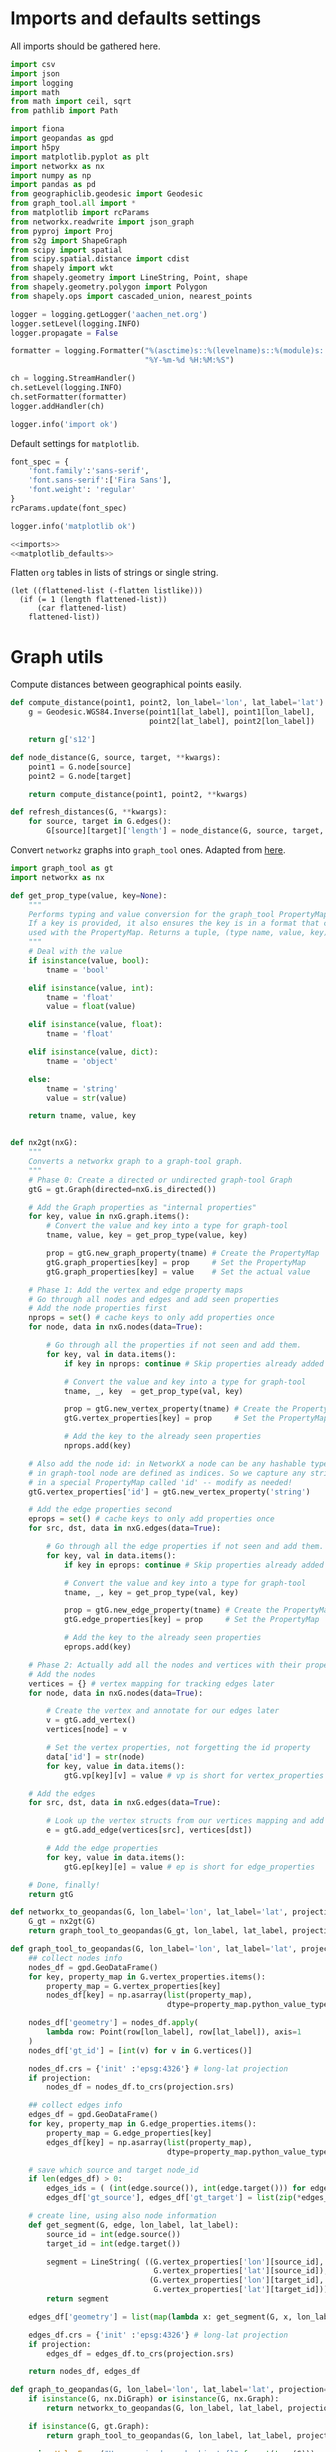 #+STARTUP: indent

* Imports and defaults settings
All imports should be gathered here.

#+NAME: imports
#+BEGIN_SRC python
  import csv
  import json
  import logging
  import math
  from math import ceil, sqrt
  from pathlib import Path

  import fiona
  import geopandas as gpd
  import h5py
  import matplotlib.pyplot as plt
  import networkx as nx
  import numpy as np
  import pandas as pd
  from geographiclib.geodesic import Geodesic
  from graph_tool.all import *
  from matplotlib import rcParams
  from networkx.readwrite import json_graph
  from pyproj import Proj
  from s2g import ShapeGraph
  from scipy import spatial
  from scipy.spatial.distance import cdist
  from shapely import wkt
  from shapely.geometry import LineString, Point, shape
  from shapely.geometry.polygon import Polygon
  from shapely.ops import cascaded_union, nearest_points

  logger = logging.getLogger('aachen_net.org')
  logger.setLevel(logging.INFO)
  logger.propagate = False

  formatter = logging.Formatter("%(asctime)s::%(levelname)s::%(module)s::%(message)s",
                                "%Y-%m-%d %H:%M:%S")

  ch = logging.StreamHandler()
  ch.setLevel(logging.INFO)
  ch.setFormatter(formatter)
  logger.addHandler(ch)

  logger.info('import ok')
#+END_SRC

Default settings for ~matplotlib~.

#+NAME: matplotlib_defaults
#+BEGIN_SRC python
  font_spec = {
      'font.family':'sans-serif',
      'font.sans-serif':['Fira Sans'],
      'font.weight': 'regular'
  }
  rcParams.update(font_spec)

  logger.info('matplotlib ok')
#+END_SRC

#+NAME: imports_&_defaults
#+BEGIN_SRC python :noweb yes
  <<imports>>
  <<matplotlib_defaults>>
#+END_SRC

Flatten ~org~ tables in lists of strings or single string.
#+NAME: flatten
#+BEGIN_SRC elisp :var listlike='()
  (let ((flattened-list (-flatten listlike)))
    (if (= 1 (length flattened-list))
        (car flattened-list)
      flattened-list))
#+END_SRC

* Graph utils
Compute distances between geographical points easily.

#+NAME: distance_utilities
#+BEGIN_SRC python
  def compute_distance(point1, point2, lon_label='lon', lat_label='lat'):
      g = Geodesic.WGS84.Inverse(point1[lat_label], point1[lon_label],
                                 point2[lat_label], point2[lon_label])

      return g['s12']

  def node_distance(G, source, target, **kwargs):
      point1 = G.node[source]
      point2 = G.node[target]

      return compute_distance(point1, point2, **kwargs)

  def refresh_distances(G, **kwargs):
      for source, target in G.edges():
          G[source][target]['length'] = node_distance(G, source, target, **kwargs)
#+END_SRC

Convert ~networkz~ graphs into ~graph_tool~ ones. Adapted from [[https://gist.github.com/bbengfort/a430d460966d64edc6cad71c502d7005][here]].

#+NAME: networkx_to_graph_tool
#+BEGIN_SRC python
  import graph_tool as gt
  import networkx as nx

  def get_prop_type(value, key=None):
      """
      Performs typing and value conversion for the graph_tool PropertyMap class.
      If a key is provided, it also ensures the key is in a format that can be
      used with the PropertyMap. Returns a tuple, (type name, value, key)
      """
      # Deal with the value
      if isinstance(value, bool):
          tname = 'bool'

      elif isinstance(value, int):
          tname = 'float'
          value = float(value)

      elif isinstance(value, float):
          tname = 'float'

      elif isinstance(value, dict):
          tname = 'object'

      else:
          tname = 'string'
          value = str(value)

      return tname, value, key


  def nx2gt(nxG):
      """
      Converts a networkx graph to a graph-tool graph.
      """
      # Phase 0: Create a directed or undirected graph-tool Graph
      gtG = gt.Graph(directed=nxG.is_directed())

      # Add the Graph properties as "internal properties"
      for key, value in nxG.graph.items():
          # Convert the value and key into a type for graph-tool
          tname, value, key = get_prop_type(value, key)

          prop = gtG.new_graph_property(tname) # Create the PropertyMap
          gtG.graph_properties[key] = prop     # Set the PropertyMap
          gtG.graph_properties[key] = value    # Set the actual value

      # Phase 1: Add the vertex and edge property maps
      # Go through all nodes and edges and add seen properties
      # Add the node properties first
      nprops = set() # cache keys to only add properties once
      for node, data in nxG.nodes(data=True):

          # Go through all the properties if not seen and add them.
          for key, val in data.items():
              if key in nprops: continue # Skip properties already added

              # Convert the value and key into a type for graph-tool
              tname, _, key  = get_prop_type(val, key)

              prop = gtG.new_vertex_property(tname) # Create the PropertyMap
              gtG.vertex_properties[key] = prop     # Set the PropertyMap

              # Add the key to the already seen properties
              nprops.add(key)

      # Also add the node id: in NetworkX a node can be any hashable type, but
      # in graph-tool node are defined as indices. So we capture any strings
      # in a special PropertyMap called 'id' -- modify as needed!
      gtG.vertex_properties['id'] = gtG.new_vertex_property('string')

      # Add the edge properties second
      eprops = set() # cache keys to only add properties once
      for src, dst, data in nxG.edges(data=True):

          # Go through all the edge properties if not seen and add them.
          for key, val in data.items():
              if key in eprops: continue # Skip properties already added

              # Convert the value and key into a type for graph-tool
              tname, _, key = get_prop_type(val, key)

              prop = gtG.new_edge_property(tname) # Create the PropertyMap
              gtG.edge_properties[key] = prop     # Set the PropertyMap

              # Add the key to the already seen properties
              eprops.add(key)

      # Phase 2: Actually add all the nodes and vertices with their properties
      # Add the nodes
      vertices = {} # vertex mapping for tracking edges later
      for node, data in nxG.nodes(data=True):

          # Create the vertex and annotate for our edges later
          v = gtG.add_vertex()
          vertices[node] = v

          # Set the vertex properties, not forgetting the id property
          data['id'] = str(node)
          for key, value in data.items():
              gtG.vp[key][v] = value # vp is short for vertex_properties

      # Add the edges
      for src, dst, data in nxG.edges(data=True):

          # Look up the vertex structs from our vertices mapping and add edge.
          e = gtG.add_edge(vertices[src], vertices[dst])

          # Add the edge properties
          for key, value in data.items():
              gtG.ep[key][e] = value # ep is short for edge_properties

      # Done, finally!
      return gtG
#+END_SRC

#+NAME: graph_to_geopandas
#+BEGIN_SRC python
  def networkx_to_geopandas(G, lon_label='lon', lat_label='lat', projection=None):
      G_gt = nx2gt(G)
      return graph_tool_to_geopandas(G_gt, lon_label, lat_label, projection)

  def graph_tool_to_geopandas(G, lon_label='lon', lat_label='lat', projection=None):
      ## collect nodes info
      nodes_df = gpd.GeoDataFrame()
      for key, property_map in G.vertex_properties.items():
          property_map = G.vertex_properties[key]
          nodes_df[key] = np.asarray(list(property_map),
                                     dtype=property_map.python_value_type())

      nodes_df['geometry'] = nodes_df.apply(
          lambda row: Point(row[lon_label], row[lat_label]), axis=1
      )
      nodes_df['gt_id'] = [int(v) for v in G.vertices()]

      nodes_df.crs = {'init' :'epsg:4326'} # long-lat projection
      if projection:
          nodes_df = nodes_df.to_crs(projection.srs)

      ## collect edges info
      edges_df = gpd.GeoDataFrame()
      for key, property_map in G.edge_properties.items():
          property_map = G.edge_properties[key]
          edges_df[key] = np.asarray(list(property_map),
                                     dtype=property_map.python_value_type())

      # save which source and target node_id
      if len(edges_df) > 0:
          edges_ids = ( (int(edge.source()), int(edge.target())) for edge in G.edges() )
          edges_df['gt_source'], edges_df['gt_target'] = list(zip(*edges_ids))

      # create line, using also node information
      def get_segment(G, edge, lon_label, lat_label):
          source_id = int(edge.source())
          target_id = int(edge.target())

          segment = LineString( ((G.vertex_properties['lon'][source_id],
                                  G.vertex_properties['lat'][source_id]),
                                 (G.vertex_properties['lon'][target_id],
                                  G.vertex_properties['lat'][target_id])) )
          return segment

      edges_df['geometry'] = list(map(lambda x: get_segment(G, x, lon_label, lat_label), G.edges()))

      edges_df.crs = {'init' :'epsg:4326'} # long-lat projection
      if projection:
          edges_df = edges_df.to_crs(projection.srs)

      return nodes_df, edges_df

  def graph_to_geopandas(G, lon_label='lon', lat_label='lat', projection=None):
      if isinstance(G, nx.DiGraph) or isinstance(G, nx.Graph):
          return networkx_to_geopandas(G, lon_label, lat_label, projection)

      if isinstance(G, gt.Graph):
          return graph_tool_to_geopandas(G, lon_label, lat_label, projection)

      raise ValueError("Unrecognized graph object {}".format(type(G)))
#+END_SRC

Plot a ~networkx~ graph in a geographical map, plus various utilities.

#+NAME: graph_plot
#+BEGIN_SRC python
  def plot_graph(G, lon_label='lon', lat_label='lat', ax=None, figsize=(6, 6), title=None, projection=None):
      nodes_df, edges_df = graph_to_geopandas(G, lon_label, lat_label, projection)
      plot_geopandas_graph(nodes_df, edges_df, ax, figsize, title)

  def plot_geopandas_graph(nodes_df, edges_df, ax=None,
                                               figsize=(6, 6),
                                               title=None,
                                               projection=None,
                                               root_markersize=2):
      ## plot everything
      if ax is None:
          fig = plt.figure(figsize=figsize, frameon=False)
          ax = fig.gca()

      if title:
          ax.set_title(title + "\n",
                       fontsize=15,
                       fontweight=font_spec['font.weight'])

      nodes_df.plot(ax=ax,
                    markersize=1,
                    color='black',
                    zorder=2)

      if 'is_subroot' in nodes_df.columns:
          nodes_df[nodes_df['is_subroot']].plot(ax=ax,
                                                markersize=root_markersize,
                                                color='red',
                                                zorder=3)

      edges_df.plot(ax=ax,
                    color='black',
                    # column='weight',
                    linewidth=0.5,
                    zorder=1)

      plt.axis('off')
#+END_SRC

#+NAME: convert_properties_nx
#+BEGIN_SRC python
  def convert_properties_nx(G, out_format, vp=['lon', 'lat'], ep=['length']):
      for _, data in G.nodes(data=True):
          for prop in vp:
              data[prop] = out_format(data[prop])

      for _, _, data in G.edges(data=True):
          for prop in ep:
              data[prop] = out_format(data[prop])
#+END_SRC

#+NAME: convert_properties
#+BEGIN_SRC python
  def convert_properties(G, out_format, vp=['lon', 'lat'], ep=['length']):
      if isinstance(G, nx.DiGraph) or isinstance(G, nx.Graph):
          convert_properties_nx(G, out_format, vp, ep)

      if out_format == str:
          gt_format = 'string'
      elif out_format == float:
          gt_format = 'double'
      else:
          raise ValueError("Invalid format")

      if isinstance(G, gt.Graph):
          for prop in vp:
              # create new map
              new_prop = G.new_vertex_property(gt_format)

              for v in G.vertices():
                  new_prop[v] = out_format(G.vp[prop][v])

              del G.vp[prop]
              G.vp[prop] = new_prop

          for prop in ep:
              # create new map
              new_prop = G.new_edge_property(gt_format)

              for e in G.edges():
                  new_prop[e] = out_format(G.ep[prop][e])

              del G.ep[prop]
              G.ep[prop] = new_prop
#+END_SRC

#+NAME: graph_utils
#+BEGIN_SRC python :noweb yes
  <<distance_utilities>>
  <<networkx_to_graph_tool>>
  <<graph_to_geopandas>>
  <<graph_plot>>
  <<convert_properties_nx>>
  <<convert_properties>>
#+END_SRC

* Datasets reading routines
Read district map and its projection details.

#+NAME: districts
#+BEGIN_SRC python
  district_map = gpd.read_file("data/aachen_net/aachen_district_map.shp")
  del district_map['FLäcHE'] # whole zero column

  logger.info('districts ok')
#+END_SRC

Read district map projection, used as default one across the computations.
See [[https://gis.stackexchange.com/questions/17341/projection-pyproj-puzzle-and-understanding-srs-format][here]] for getting projection from ~prj~ file.

#+NAME: projection
#+BEGIN_SRC python
  prj_string_file = Path("data/aachen_net/aachen_district_map_prj.txt")
  if not prj_string_file.is_file():
      import osr # troublesome to install in cluster

      prj_content = open('data/aachen_net/aachen_district_map.prj', 'r').read()
      srs = osr.SpatialReference()
      srs.ImportFromWkt(prj_content)

      with open(str(prj_string_file), 'w') as f:
          f.write(srs.ExportToProj4())

  prj_string = open(str(prj_string_file), 'r').read()
  projection = Proj(prj_string)

  logger.info('projection ok')
#+END_SRC

Read population statistics for each district and join them to the district ~GeoDataFrame~.

#+NAME: population
#+BEGIN_SRC python
  district_population = pd.read_csv("data/aachen_net/20170630_population_density.csv")
  district_population.columns = ['STATBEZ', 'PERS']

  # join using index
  district_map.set_index('STATBEZ', inplace=True)
  district_population.set_index('STATBEZ', inplace=True)

  district_map['population'] = district_population['PERS']

  # compute area in km^2: I checked some in wikipedia to be sure
  district_map['area'] = district_map['geometry'].area / 10**6
  district_map['density'] = district_map['population'] / district_map['area']

  logger.info('population ok')
#+END_SRC

Read all roads and buildings that are either of ~None~ type or member of this group.
#+NAME: valid_types
| house            |
| residential      |
| apartments       |
| industrial       |
| school           |
| farm             |
| retail           |
| allotment_house  |
| warehouse        |
| office           |
| public           |
| civic            |
| hospital         |
| university       |
| manufacture      |
| dormitory        |
| community_centre |
| hotel            |
| bungalow         |
| family_house     |
| commercial       |

#+NAME: roads
#+BEGIN_SRC python
  roads_path = "data/aachen_net/aachen_roads.shp"
  roads_map = gpd.read_file(roads_path)
  roads_map.OSM_ID = pd.to_numeric(roads_map.OSM_ID)
  roads_map.crs = {'init': 'epsg:4326'}
  roads_map = roads_map.to_crs(projection.srs)

  logger.info('roads ok')
#+END_SRC

#+NAME: buildings
#+BEGIN_SRC python
  buildings_path = "data/aachen_net/aachen_buildings.shp"
  buildings_map = gpd.read_file(buildings_path)
  buildings_map.OSM_ID = pd.to_numeric(buildings_map.OSM_ID)
  buildings_map.crs = {'init': 'epsg:4326'}
  buildings_map = buildings_map.to_crs(projection.srs)

  # set a custom label instead of None
  buildings_map.loc[buildings_map['TYPE'].isnull(), 'TYPE'] = "UNSET"

  # remove unwanted types, but keep UNSET ones
  buildings_map = buildings_map[buildings_map['TYPE'].isin(valid_types + ['UNSET'])]

  logger.info('buildings ok')
#+END_SRC

#+NAME: all_datasets
#+BEGIN_SRC python :noweb yes :var valid_types=flatten(valid_types)
  <<imports_&_defaults>>
  <<districts>>
  <<population>>
  <<roads>>
  <<buildings>>
#+END_SRC

* Cluster utilities
Here comes handy job files for cluster execution, both for UniPD DEI and RWTH
systems.
Just replace the script with the one you want to run.

#+BEGIN_SRC bash :tangle scripts/aachen_net_UniPD.job
  #!/bin/bash

  # create ouput files in job directory
  #$ -o /home/lovisott/master_thesis/out.txt
  #$ -e /home/lovisott/master_thesis/err.txt

  cd /home/lovisott/master_thesis/

  source venv/bin/activate
  GDAL_DATA=/home/lovisott/gdal python scripts/aachen_net/07_get_closest_roads.py
#+END_SRC

#+BEGIN_SRC bash :tangle scripts/aachen_net_RWTH.job
  #!/usr/bin/env zsh

  ### Job name
  #BSUB -J OMP12JOB

  ### File / path where STDOUT & STDERR will be written
  ###    %J is the job ID, %I is the array ID
  #BSUB -o logs/%J-output.txt

  ### Request the time you need for execution in minutes
  ### The format for the parameter is: [hour:]minute,
  ### that means for 80 minutes you could also use this: 1:20
  #BSUB -W 10:00

  ### Request the number of compute slots you want to use
  #BSUB -n 32

  ### Request memory you need for your job in TOTAL in MB
  #BSUB -M 128000

  ### Use esub for OpenMP/shared memeory jobs
  #BSUB -a openmp

  ### Change to the work directory
  cd /home/qt636081/master_thesis/

  ### Execute your application
  source venv/bin/activate
  # pip install -r requirements.txt
  python2 scripts/aachen_net/13_ILP.py
#+END_SRC
